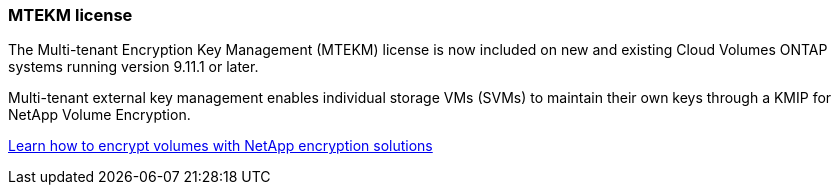 === MTEKM license

The Multi-tenant Encryption Key Management (MTEKM) license is now included on new and existing Cloud Volumes ONTAP systems running version 9.11.1 or later.

Multi-tenant external key management enables individual storage VMs (SVMs) to maintain their own keys through a KMIP for NetApp Volume Encryption.

https://docs.netapp.com/us-en/cloud-manager-cloud-volumes-ontap/task-encrypting-volumes.html[Learn how to encrypt volumes with NetApp encryption solutions^]
